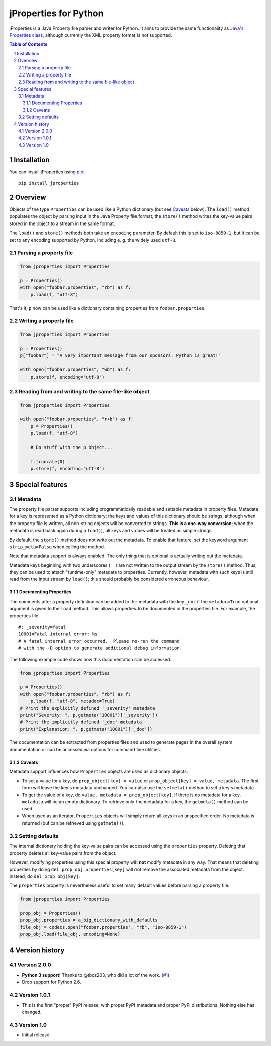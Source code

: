 jProperties for Python |pypi-badge|
===================================

jProperties is a Java Property file parser and writer for Python. It aims to provide the same functionality
as `Java's Properties class <http://docs.oracle.com/javase/7/docs/api/java/util/Properties.html>`_, although
currently the XML property format is not supported.

.. sectnum::
.. contents:: **Table of Contents**

Installation
------------

You can install jProperties using `pip <https://pip.pypa.io/>`_::

    pip install jproperties

Overview
--------

Objects of the type ``Properties`` can be used like a Python dictionary (but see Caveats_ below).
The ``load()`` method populates the object by parsing input in the Java Property file format; the ``store()``
method writes the key-value pairs stored in the object to a stream in the same format.

The ``load()`` and ``store()`` methods both take an ``encoding`` parameter. By default this is set to
``iso-8859-1``, but it can be set to any encoding supported by Python, including e. g. the widely used
``utf-8``.

Parsing a property file
+++++++++++++++++++++++

.. code:: python

    from jproperties import Properties

    p = Properties()
    with open("foobar.properties", "rb") as f:
        p.load(f, "utf-8")

That's it, ``p`` now can be used like a dictionary containing properties from ``foobar.properties``.

Writing a property file
+++++++++++++++++++++++

.. code:: python

    from jproperties import Properties

    p = Properties()
    p["foobar"] = "A very important message from our sponsors: Python is great!"

    with open("foobar.properties", "wb") as f:
        p.store(f, encoding="utf-8")

Reading from and writing to the same file-like object
+++++++++++++++++++++++++++++++++++++++++++++++++++++

.. code:: python

    from jproperties import Properties

    with open("foobar.properties", "r+b") as f:
        p = Properties()
        p.load(f, "utf-8")

        # Do stuff with the p object...

        f.truncate(0)
        p.store(f, encoding="utf-8")

Special features
----------------

Metadata
++++++++

The property file parser supports including programmatically readable and settable metadata in property files.
Metadata for a key is represented as a Python dictionary; the keys and values of this dictionary should be strings,
although when the property file is written, all non-string objects will be converted to strings. **This is a
one-way conversion**; when the metadata is read back again during a ``load()``, all keys and values will be treated
as simple strings.

By default, the ``store()`` method does not write out the metadata. To enable that feature, set the keyword argument
``strip_meta=False`` when calling the method.

Note that metadata support is always enabled. The only thing that is optional is actually writing out the metadata.

Metadata keys beginning with two underscores (``__``) are not written to the output stream by the ``store()`` method.
Thus, they can be used to attach "runtime-only" metadata to properties. Currently, however, metadata with such keys is
still read from the input stream by ``load()``; this should probably be considered erroneous behaviour.

Documenting Properties
^^^^^^^^^^^^^^^^^^^^^^

The comments after a property definition can be added to the metadata
with the key ``_doc`` if the ``metadoc=True`` optional argument is given
to the ``load`` method.  This allows properties to be documented in the
properties file.  For example, the properties file::

    #: _severity=fatal
    10001=Fatal internal error: %s
    # A fatal internal error occurred.  Please re-run the command
    # with the -D option to generate additional debug information.

The following example code shows how this documentation can be accessed.

.. code:: python

    from jproperties import Properties

    p = Properties()
    with open("foobar.properties", "rb") as f:
        p.load(f, "utf-8", metadoc=True)
    # Print the explicitly defined '_severity' metadata
    print("Severity: ", p.getmeta("10001")['_severity'])
    # Print the implicitly defined '_doc' metadata
    print("Explanation: ", p.getmeta("10001")['_doc'])

The documentation can be extracted from properties files and used to generate
pages in the overall system documentation or can be accessed via options
for command line utilities.

Caveats
^^^^^^^

Metadata support influences how ``Properties`` objects are used as dictionary objects:

- To set a value for a key, do ``prop_object[key] = value`` or ``prop_object[key] = value, metadata``. The first form
  will leave the key's metadata unchanged. You can also use the ``setmeta()`` method to set a key's metadata.
- To get the value of a key, do ``value, metadata = prop_object[key]``. If there is no metadata for a key,
  ``metadata`` will be an empty dictionary. To retrieve only the metadata for a key, the ``getmeta()`` method can
  be used.
- When used as an iterator, ``Properties`` objects will simply return all keys in an unspecified order. No metadata is
  returned (but can be retrieved using  ``getmeta()``).

Setting defaults
++++++++++++++++

The internal dictionary holding the key-value pairs can be accessed using the ``properties`` property. Deleting that
property deletes all key-value pairs from the object.

However, modifying properties using this special property will **not** modify metadata in any way. That means that
deleting properties by doing ``del prop_obj.properties[key]`` will not remove the associated metadata from the object.
Instead, do ``del prop_obj[key]``.

The ``properties`` property is nevertheless useful to set many default values before parsing a property file:

.. code:: python

    from jproperties import Properties

    prop_obj = Properties()
    prop_obj.properties = a_big_dictionary_with_defaults
    file_obj = codecs.open("foobar.properties", "rb", "iso-8859-1")
    prop_obj.load(file_obj, encoding=None)

Version history
---------------

Version 2.0.0
+++++++++++++

- **Python 3 support!** Thanks to @tboz203, who did a lot of the work. (`#1`_)
- Drop support for Python 2.6.

Version 1.0.1
+++++++++++++

- This is the first "proper" PyPI release, with proper PyPI metadata and proper PyPI distributions.
  Nothing else has changed.

Version 1.0
+++++++++++

- Initial release


.. _#1: https://github.com/Tblue/python-jproperties/pull/1

..
    NB: Without a trailing question mark in the following image URL, the
        generated HTML will contain an <object> element instead of an <img>
        element, which apparently cannot be made into a link (i. e. a
        "clickable" image).
.. |pypi-badge| image:: https://img.shields.io/pypi/v/jproperties.svg?
    :align: middle
    :target: https://pypi.python.org/pypi/jproperties
